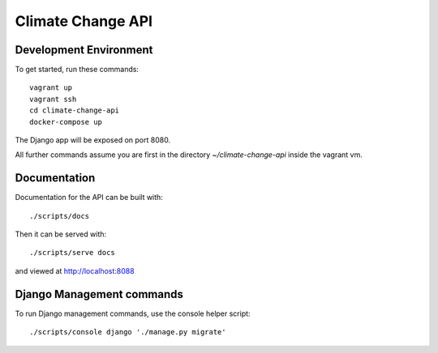 Climate Change API
==================

Development Environment
-----------------------

To get started, run these commands::

    vagrant up
    vagrant ssh
    cd climate-change-api
    docker-compose up

The Django app will be exposed on port 8080.

All further commands assume you are first in the directory `~/climate-change-api` inside the vagrant vm.


Documentation
-------------

Documentation for the API can be built with::

    ./scripts/docs

Then it can be served with::

    ./scripts/serve docs

and viewed at http://localhost:8088


Django Management commands
--------------------------

To run Django management commands, use the console helper script::

    ./scripts/console django './manage.py migrate'
